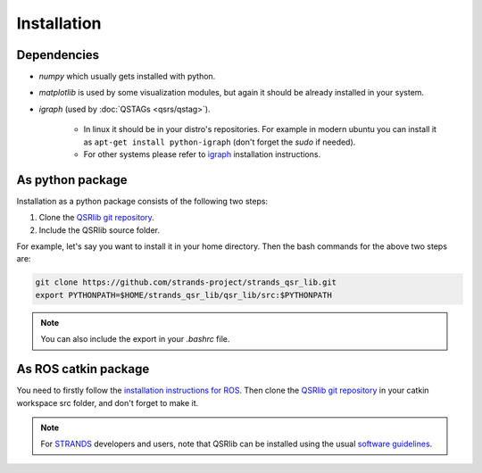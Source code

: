 Installation
============

Dependencies
------------

* `numpy` which usually gets installed with python.
* `matplotlib` is used by some visualization modules, but again it should be already installed in your system.
* `igraph` (used by :doc:`QSTAGs <qsrs/qstag>`).

    * In linux it should be in your distro's repositories. For example in modern ubuntu you can install it as ``apt-get install python-igraph`` (don't forget the `sudo` if needed).
    * For other systems please refer to igraph_ installation instructions.

As python package
-----------------

Installation as a python package consists of the following two steps:

1. Clone the `QSRlib git repository`_.
2. Include the QSRlib source folder.

For example, let's say you want to install it in your home directory.
Then the bash commands for the above two steps are:

.. code:: bash

    git clone https://github.com/strands-project/strands_qsr_lib.git
    export PYTHONPATH=$HOME/strands_qsr_lib/qsr_lib/src:$PYTHONPATH

.. note::
    You can also include the export in your `.bashrc` file.

As ROS catkin package
---------------------

You need to firstly follow the `installation instructions for ROS`_. Then clone the `QSRlib git repository`_
in your catkin workspace src folder, and don't forget to make it.

.. note::
    For STRANDS_ developers and users, note that QSRlib can be installed using the usual `software guidelines`_.


.. _igraph: http://igraph.org/python/
.. _`QSRlib git repository`: https://github.com/strands-project/strands_qsr_lib.git
.. _`installation instructions for ROS`: http://www.ros.org/install
.. _STRANDS: http://strands.acin.tuwien.ac.at
.. _`software guidelines`: http://strands.acin.tuwien.ac.at/software.html
